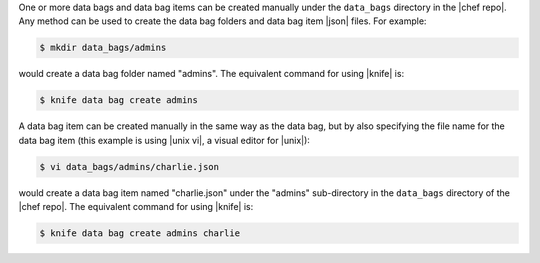 .. The contents of this file may be included in multiple topics (using the includes directive).
.. The contents of this file should be modified in a way that preserves its ability to appear in multiple topics.

One or more data bags and data bag items can be created manually under the ``data_bags`` directory in the |chef repo|. Any method can be used to create the data bag folders and data bag item |json| files. For example:

.. code-block:: bash

   $ mkdir data_bags/admins

would create a data bag folder named "admins". The equivalent command for using |knife| is:

.. code-block:: bash

   $ knife data bag create admins

A data bag item can be created manually in the same way as the data bag, but by also specifying the file name for the data bag item (this example is using |unix vi|, a visual editor for |unix|):

.. code-block:: bash

   $ vi data_bags/admins/charlie.json

would create a data bag item named "charlie.json" under the "admins" sub-directory in the ``data_bags`` directory of the |chef repo|. The equivalent command for using |knife| is:

.. code-block:: bash

  $ knife data bag create admins charlie